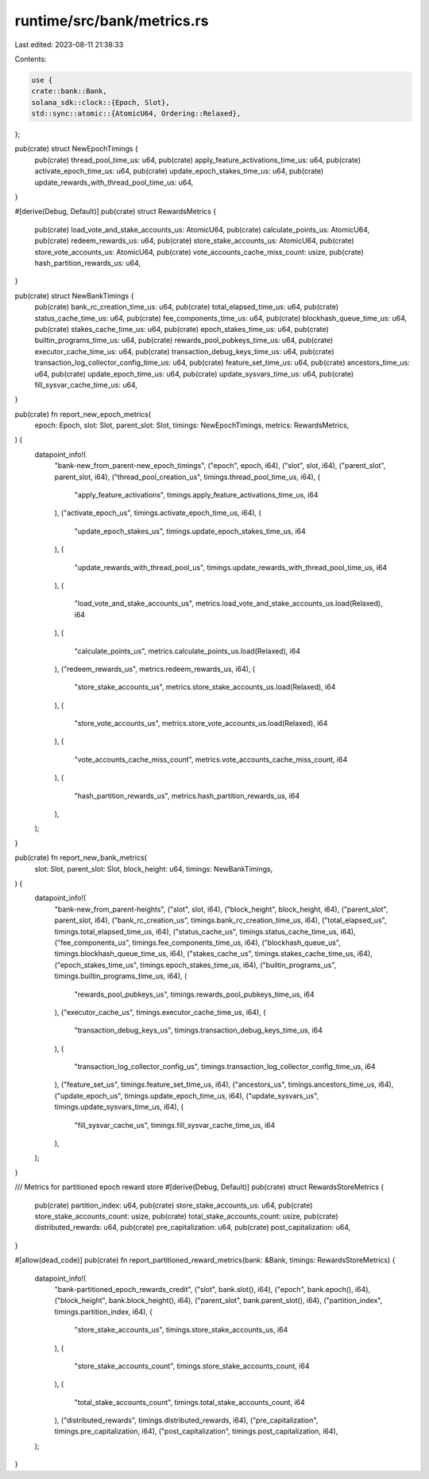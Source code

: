 runtime/src/bank/metrics.rs
===========================

Last edited: 2023-08-11 21:38:33

Contents:

.. code-block:: rs

    use {
    crate::bank::Bank,
    solana_sdk::clock::{Epoch, Slot},
    std::sync::atomic::{AtomicU64, Ordering::Relaxed},
};

pub(crate) struct NewEpochTimings {
    pub(crate) thread_pool_time_us: u64,
    pub(crate) apply_feature_activations_time_us: u64,
    pub(crate) activate_epoch_time_us: u64,
    pub(crate) update_epoch_stakes_time_us: u64,
    pub(crate) update_rewards_with_thread_pool_time_us: u64,
}

#[derive(Debug, Default)]
pub(crate) struct RewardsMetrics {
    pub(crate) load_vote_and_stake_accounts_us: AtomicU64,
    pub(crate) calculate_points_us: AtomicU64,
    pub(crate) redeem_rewards_us: u64,
    pub(crate) store_stake_accounts_us: AtomicU64,
    pub(crate) store_vote_accounts_us: AtomicU64,
    pub(crate) vote_accounts_cache_miss_count: usize,
    pub(crate) hash_partition_rewards_us: u64,
}

pub(crate) struct NewBankTimings {
    pub(crate) bank_rc_creation_time_us: u64,
    pub(crate) total_elapsed_time_us: u64,
    pub(crate) status_cache_time_us: u64,
    pub(crate) fee_components_time_us: u64,
    pub(crate) blockhash_queue_time_us: u64,
    pub(crate) stakes_cache_time_us: u64,
    pub(crate) epoch_stakes_time_us: u64,
    pub(crate) builtin_programs_time_us: u64,
    pub(crate) rewards_pool_pubkeys_time_us: u64,
    pub(crate) executor_cache_time_us: u64,
    pub(crate) transaction_debug_keys_time_us: u64,
    pub(crate) transaction_log_collector_config_time_us: u64,
    pub(crate) feature_set_time_us: u64,
    pub(crate) ancestors_time_us: u64,
    pub(crate) update_epoch_time_us: u64,
    pub(crate) update_sysvars_time_us: u64,
    pub(crate) fill_sysvar_cache_time_us: u64,
}

pub(crate) fn report_new_epoch_metrics(
    epoch: Epoch,
    slot: Slot,
    parent_slot: Slot,
    timings: NewEpochTimings,
    metrics: RewardsMetrics,
) {
    datapoint_info!(
        "bank-new_from_parent-new_epoch_timings",
        ("epoch", epoch, i64),
        ("slot", slot, i64),
        ("parent_slot", parent_slot, i64),
        ("thread_pool_creation_us", timings.thread_pool_time_us, i64),
        (
            "apply_feature_activations",
            timings.apply_feature_activations_time_us,
            i64
        ),
        ("activate_epoch_us", timings.activate_epoch_time_us, i64),
        (
            "update_epoch_stakes_us",
            timings.update_epoch_stakes_time_us,
            i64
        ),
        (
            "update_rewards_with_thread_pool_us",
            timings.update_rewards_with_thread_pool_time_us,
            i64
        ),
        (
            "load_vote_and_stake_accounts_us",
            metrics.load_vote_and_stake_accounts_us.load(Relaxed),
            i64
        ),
        (
            "calculate_points_us",
            metrics.calculate_points_us.load(Relaxed),
            i64
        ),
        ("redeem_rewards_us", metrics.redeem_rewards_us, i64),
        (
            "store_stake_accounts_us",
            metrics.store_stake_accounts_us.load(Relaxed),
            i64
        ),
        (
            "store_vote_accounts_us",
            metrics.store_vote_accounts_us.load(Relaxed),
            i64
        ),
        (
            "vote_accounts_cache_miss_count",
            metrics.vote_accounts_cache_miss_count,
            i64
        ),
        (
            "hash_partition_rewards_us",
            metrics.hash_partition_rewards_us,
            i64
        ),
    );
}

pub(crate) fn report_new_bank_metrics(
    slot: Slot,
    parent_slot: Slot,
    block_height: u64,
    timings: NewBankTimings,
) {
    datapoint_info!(
        "bank-new_from_parent-heights",
        ("slot", slot, i64),
        ("block_height", block_height, i64),
        ("parent_slot", parent_slot, i64),
        ("bank_rc_creation_us", timings.bank_rc_creation_time_us, i64),
        ("total_elapsed_us", timings.total_elapsed_time_us, i64),
        ("status_cache_us", timings.status_cache_time_us, i64),
        ("fee_components_us", timings.fee_components_time_us, i64),
        ("blockhash_queue_us", timings.blockhash_queue_time_us, i64),
        ("stakes_cache_us", timings.stakes_cache_time_us, i64),
        ("epoch_stakes_time_us", timings.epoch_stakes_time_us, i64),
        ("builtin_programs_us", timings.builtin_programs_time_us, i64),
        (
            "rewards_pool_pubkeys_us",
            timings.rewards_pool_pubkeys_time_us,
            i64
        ),
        ("executor_cache_us", timings.executor_cache_time_us, i64),
        (
            "transaction_debug_keys_us",
            timings.transaction_debug_keys_time_us,
            i64
        ),
        (
            "transaction_log_collector_config_us",
            timings.transaction_log_collector_config_time_us,
            i64
        ),
        ("feature_set_us", timings.feature_set_time_us, i64),
        ("ancestors_us", timings.ancestors_time_us, i64),
        ("update_epoch_us", timings.update_epoch_time_us, i64),
        ("update_sysvars_us", timings.update_sysvars_time_us, i64),
        (
            "fill_sysvar_cache_us",
            timings.fill_sysvar_cache_time_us,
            i64
        ),
    );
}

/// Metrics for partitioned epoch reward store
#[derive(Debug, Default)]
pub(crate) struct RewardsStoreMetrics {
    pub(crate) partition_index: u64,
    pub(crate) store_stake_accounts_us: u64,
    pub(crate) store_stake_accounts_count: usize,
    pub(crate) total_stake_accounts_count: usize,
    pub(crate) distributed_rewards: u64,
    pub(crate) pre_capitalization: u64,
    pub(crate) post_capitalization: u64,
}

#[allow(dead_code)]
pub(crate) fn report_partitioned_reward_metrics(bank: &Bank, timings: RewardsStoreMetrics) {
    datapoint_info!(
        "bank-partitioned_epoch_rewards_credit",
        ("slot", bank.slot(), i64),
        ("epoch", bank.epoch(), i64),
        ("block_height", bank.block_height(), i64),
        ("parent_slot", bank.parent_slot(), i64),
        ("partition_index", timings.partition_index, i64),
        (
            "store_stake_accounts_us",
            timings.store_stake_accounts_us,
            i64
        ),
        (
            "store_stake_accounts_count",
            timings.store_stake_accounts_count,
            i64
        ),
        (
            "total_stake_accounts_count",
            timings.total_stake_accounts_count,
            i64
        ),
        ("distributed_rewards", timings.distributed_rewards, i64),
        ("pre_capitalization", timings.pre_capitalization, i64),
        ("post_capitalization", timings.post_capitalization, i64),
    );
}


